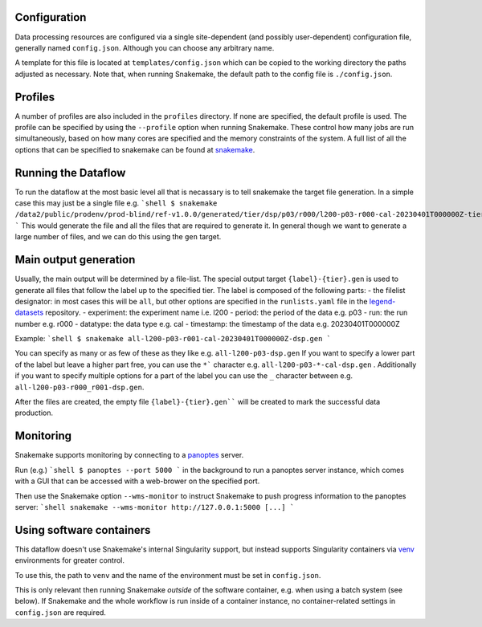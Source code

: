 Configuration
=============

Data processing resources are configured via a single site-dependent (and
possibly user-dependent) configuration file, generally named ``config.json``.
Although you can choose any arbitrary name.

A template for this file is located at ``templates/config.json``
which can be copied to the working directory
the paths adjusted as necessary. Note that, when running Snakemake,
the default path to the config file is ``./config.json``.

Profiles
========

A number of profiles are also included in the ``profiles`` directory. If none are specified,
the default profile is used. The profile can be specified by using the ``--profile`` option
when running Snakemake. These control how many jobs are run simultaneously, based on how many cores
are specified and the memory constraints of the system. A full list of all the options
that can be specified to snakemake can be found at `snakemake <https://snakemake.readthedocs.io/en/stable/executing/cli.html>`_.


Running the Dataflow
====================

To run the dataflow at the most basic level all that is necassary is to tell snakemake the target file
generation. In a simple case this may just be a single file e.g.
```shell
$ snakemake /data2/public/prodenv/prod-blind/ref-v1.0.0/generated/tier/dsp/p03/r000/l200-p03-r000-cal-20230401T000000Z-tier_dsp.lh5
```
This would generate the file and all the files that are required to generate it.
In general though we want to generate a large number of files, and we can do this using the ``gen`` target.

Main output generation
======================

Usually, the main output will be determined by a file-list.
The special output target ``{label}-{tier}.gen`` is used to
generate all files that follow the label up to the specified tier.
The label is composed of the following parts:
- the filelist designator: in most cases this will be ``all``, but other options are specified in the ``runlists.yaml`` file
in the `legend-datasets <https://github.com/legend-exp/legend-datasets>`_ repository.
- experiment: the experiment name i.e. l200
- period: the period of the data e.g. p03
- run: the run number e.g. r000
- datatype: the data type e.g. cal
- timestamp: the timestamp of the data e.g. 20230401T000000Z

Example:
```shell
$ snakemake all-l200-p03-r001-cal-20230401T000000Z-dsp.gen
```

You can specify as many or as few of these as they like e.g. ``all-l200-p03-dsp.gen``
If you want to specify a lower part of the label but leave a higher part free,
you can use the ``*``` character e.g. ``all-l200-p03-*-cal-dsp.gen`` .
Additionally if you want to specify multiple options for a part of the label you can use the ``_`` character between
e.g. ``all-l200-p03-r000_r001-dsp.gen``.

After the files
are created, the empty file ``{label}-{tier}.gen```` will be created to
mark the successful data production.


Monitoring
==========

Snakemake supports monitoring by connecting to a
`panoptes <https://github.com/panoptes-organization/panoptes>`_ server.

Run (e.g.)
```shell
$ panoptes --port 5000
```
in the background to run a panoptes server instance, which comes with a
GUI that can be accessed with a web-brower on the specified port.

Then use the Snakemake option ``--wms-monitor`` to instruct Snakemake to push
progress information to the panoptes server:
```shell
snakemake --wms-monitor http://127.0.0.1:5000 [...]
```

Using software containers
=========================

This dataflow doesn't use Snakemake's internal Singularity support, but
instead supports Singularity containers via
`venv <https://github.com/oschulz/singularity-venv>`_ environments
for greater control.

To use this, the path to ``venv`` and the name of the environment must be set
in ``config.json``.

This is only relevant then running Snakemake *outside* of the software
container, e.g. when using a batch system (see below). If Snakemake
and the whole workflow is run inside of a container instance, no
container-related settings in ``config.json`` are required.
